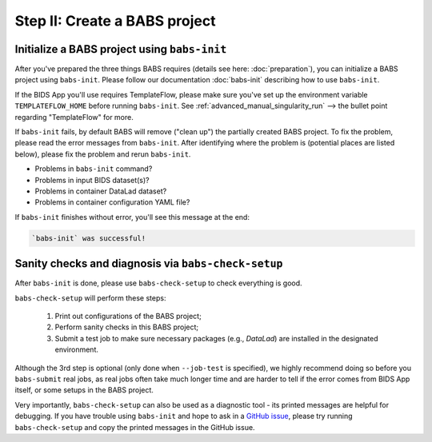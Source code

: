 ******************************
Step II: Create a BABS project
******************************

Initialize a BABS project using ``babs-init``
===============================================

After you've prepared the three things BABS requires (details see here: :doc:`preparation`), 
you can initialize a BABS project using ``babs-init``. Please follow our documentation
:doc:`babs-init` describing how to use ``babs-init``.

If the BIDS App you'll use requires TemplateFlow, please make sure you've set up the
environment variable ``TEMPLATEFLOW_HOME`` before running ``babs-init``. See
:ref:`advanced_manual_singularity_run` --> the bullet point regarding "TemplateFlow" for more.

If ``babs-init`` fails, by default BABS will remove ("clean up") the partially created BABS project.
To fix the problem, please read the error messages from ``babs-init``.
After identifying where the problem is (potential places are listed below),
please fix the problem and rerun ``babs-init``.

* Problems in ``babs-init`` command?
* Problems in input BIDS dataset(s)?
* Problems in container DataLad dataset?
* Problems in container configuration YAML file?

If ``babs-init`` finishes without error, you'll see this message at the end:

.. code-block:: console

    `babs-init` was successful!


Sanity checks and diagnosis via ``babs-check-setup``
====================================================

After ``babs-init`` is done, please use ``babs-check-setup`` to check everything is good.

``babs-check-setup`` will perform these steps:

    1. Print out configurations of the BABS project;
    2. Perform sanity checks in this BABS project;
    3. Submit a test job to make sure necessary packages (e.g., `DataLad`) are installed in the designated environment.

Although the 3rd step is optional (only done when ``--job-test`` is specified),
we highly recommend doing so before you ``babs-submit`` real jobs,
as real jobs often take much longer time and are harder to tell if the error comes from BIDS App itself,
or some setups in the BABS project.

Very importantly, ``babs-check-setup`` can also be used as a diagnostic tool - its printed messages are helpful for debugging.
If you have trouble using ``babs-init`` and hope to ask in a `GitHub issue <https://github.com/PennLINC/babs/issues>`_,
please try running ``babs-check-setup`` and copy the printed messages in the GitHub issue.
